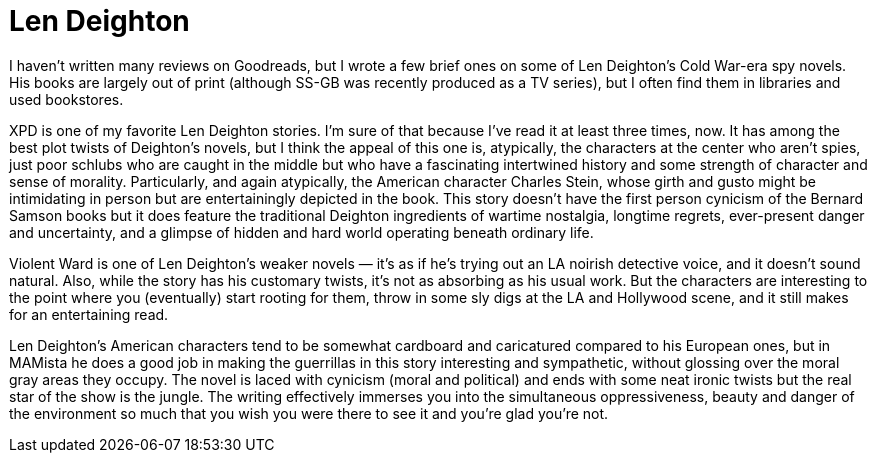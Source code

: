 = Len Deighton

I haven’t written many reviews on Goodreads, but I wrote a few brief ones on some of Len Deighton’s Cold War-era spy novels. His books are largely out of print (although SS-GB was recently produced as a TV series), but I often find them in libraries and used bookstores.

XPD is one of my favorite Len Deighton stories. I’m sure of that because I’ve read it at least three times, now. It has among the best plot twists of Deighton’s novels, but I think the appeal of this one is, atypically, the characters at the center who aren’t spies, just poor schlubs who are caught in the middle but who have a fascinating intertwined history and some strength of character and sense of morality. Particularly, and again atypically, the American character Charles Stein, whose girth and gusto might be intimidating in person but are entertainingly depicted in the book. This story doesn’t have the first person cynicism of the Bernard Samson books but it does feature the traditional Deighton ingredients of wartime nostalgia, longtime regrets, ever-present danger and uncertainty, and a glimpse of hidden and hard world operating beneath ordinary life.

Violent Ward is one of Len Deighton’s weaker novels — it’s as if he’s trying out an LA noirish detective voice, and it doesn’t sound natural. Also, while the story has his customary twists, it’s not as absorbing as his usual work. But the characters are interesting to the point where you (eventually) start rooting for them, throw in some sly digs at the LA and Hollywood scene, and it still makes for an entertaining read.

Len Deighton’s American characters tend to be somewhat cardboard and caricatured compared to his European ones, but in MAMista he does a good job in making the guerrillas in this story interesting and sympathetic, without glossing over the moral gray areas they occupy. The novel is laced with cynicism (moral and political) and ends with some neat ironic twists but the real star of the show is the jungle. The writing effectively immerses you into the simultaneous oppressiveness, beauty and danger of the environment so much that you wish you were there to see it and you’re glad you’re not.
